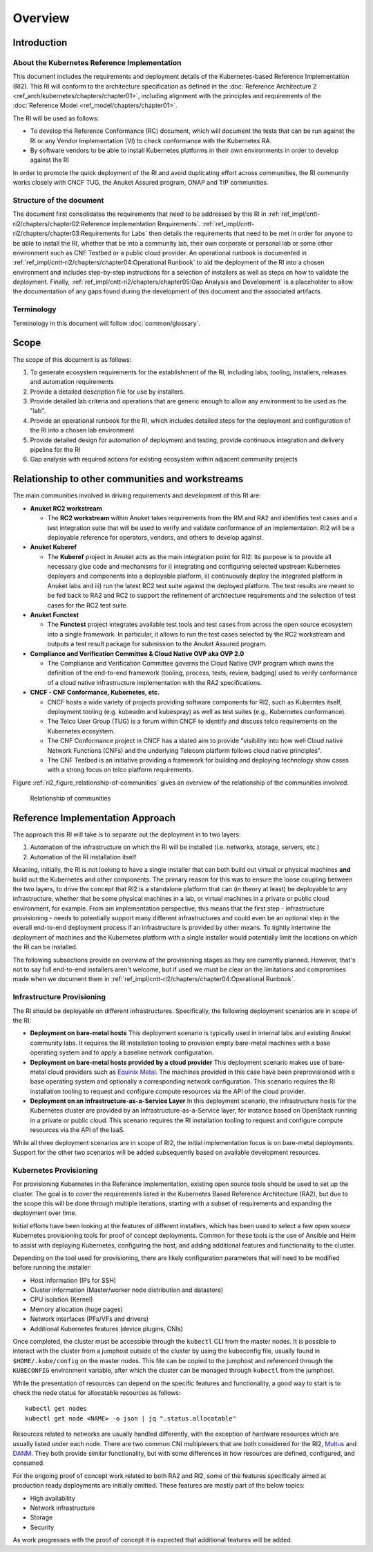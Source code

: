 Overview
========

Introduction
------------

About the Kubernetes Reference Implementation
~~~~~~~~~~~~~~~~~~~~~~~~~~~~~~~~~~~~~~~~~~~~~

This document includes the requirements and deployment details of the Kubernetes-based Reference Implementation (RI2). This RI will conform to the architecture specification as defined in the :doc:`Reference Architecture 2 <ref_arch/kubernetes/chapters/chapter01>`, including alignment with the principles and requirements of the :doc:`Reference Model <ref_model/chapters/chapter01>`.

The RI will be used as follows:

-  To develop the Reference Conformance (RC) document, which will document the tests that can be run against the RI or any Vendor Implementation (VI) to check conformance with the Kubernetes RA.
-  By software vendors to be able to install Kubernetes platforms in their own environments in order to develop against the RI

In order to promote the quick deployment of the RI and avoid duplicating effort across communities, the RI community works closely with CNCF TUG, the Anuket Assured program, ONAP and TIP communities.

Structure of the document
~~~~~~~~~~~~~~~~~~~~~~~~~

The document first consolidates the requirements that need to be addressed by this RI in :ref:`ref_impl/cntt-ri2/chapters/chapter02:Reference Implementation Requirements`. :ref:`ref_impl/cntt-ri2/chapters/chapter03:Requirements for Labs` then details the requirements that need to be met in order for anyone to be able to install the RI, whether that be into a community lab, their own corporate or personal lab or some other environment such as CNF Testbed or a public cloud provider. An operational runbook is documented in :ref:`ref_impl/cntt-ri2/chapters/chapter04:Operational Runbook` to aid the deployment of the RI into a chosen environment and includes step-by-step instructions for a selection of installers as well as steps on how to validate the deployment. Finally, :ref:`ref_impl/cntt-ri2/chapters/chapter05:Gap Analysis and Development` is a placeholder to allow the documentation of any gaps found during the development of this document and the associated artifacts.

Terminology
~~~~~~~~~~~

Terminology in this document will follow :doc:`common/glossary`.

Scope
-----

The scope of this document is as follows:

1. To generate ecosystem requirements for the establishment of the RI, including labs, tooling, installers, releases and automation requirements
2. Provide a detailed description file for use by installers.
3. Provide detailed lab criteria and operations that are generic enough to allow any environment to be used as the "lab".
4. Provide an operational runbook for the RI, which includes detailed steps for the deployment and configuration of the RI into a chosen lab environment
5. Provide detailed design for automation of deployment and testing, provide continuous integration and delivery pipeline for the RI
6. Gap analysis with required actions for existing ecosystem within adjacent community projects

Relationship to other communities and workstreams
-------------------------------------------------

The main communities involved in driving requirements and development of this RI are:

-  **Anuket RC2 workstream**

   -  The **RC2 workstream** within Anuket takes requirements from the RM and RA2 and identifies test cases and a test integration suite that will be used to verify and validate conformance of an implementation. RI2 will be a deployable reference for operators, vendors, and others to develop against.

-  **Anuket Kuberef**

   -  The **Kuberef** project in Anuket acts as the main integration point for RI2: Its purpose is to provide all necessary glue code and mechanisms for i) integrating and configuring selected upstream Kubernetes deployers and components into a deployable platform, ii) continuously deploy the integrated platform in Anuket labs and iii) run the latest RC2 test suite against the deployed platform. The test results are meant to be fed back to RA2 and RC2 to support the refinement of architecture requirements and the selection of test cases for the RC2 test suite.

-  **Anuket Functest**

   -  The **Functest** project integrates available test tools and test cases from across the open source ecosystem into a single framework. In particular, it allows to run the test cases selected by the RC2 workstream and outputs a test result package for submission to the Anuket Assured program.

-  **Compliance and Verification Committee & Cloud Native OVP aka OVP 2.0**

   -  The Compliance and Verification Committee governs the Cloud Native OVP program which owns the definition of the end-to-end framework (tooling, process, tests, review, badging) used to verify conformance of a cloud native infrastructure implementation with the RA2 specifications.

-  **CNCF - CNF Conformance, Kubernetes, etc.**

   -  CNCF hosts a wide variety of projects providing software components for RI2, such as Kuberntes itself, deployment tooling (e.g. kubeadm and kubespray) as well as test suites (e.g., Kubernetes conformance).
   -  The Telco User Group (TUG) is a forum within CNCF to identify and discuss telco requirements on the Kubernetes ecosystem.
   -  The CNF Conformance project in CNCF has a stated aim to provide "visibility into how well Cloud native Network Functions (CNFs) and the underlying Telecom platform follows cloud native principles".
   -  The CNF Testbed is an initiative providing a framework for building and deploying technology show cases with a strong focus on telco platform requirements.

Figure :ref:`ri2_figure_relationship-of-communities` gives an overview of the relationship of the communities involved.

.. _ri2_figure_relationship-of-communities:

.. figure:: ../figures/ri2-ch01-relationship_of_communities.png

   Relationship of communities


Reference Implementation Approach
---------------------------------

The approach this RI will take is to separate out the deployment in to two layers:

1. Automation of the infrastructure on which the RI will be installed (i.e. networks, storage, servers, etc.)
2. Automation of the RI installation itself

Meaning, initially, the RI is not looking to have a single installer that can both build out virtual or physical machines **and** build out the Kubernetes and other components. The primary reason for this was to ensure the loose coupling between the two layers, to drive the concept that RI2 is a standalone platform that can (in theory at least) be deployable to any infrastructure, whether that be some physical machines in a lab, or virtual machines in a private or public cloud environment, for example. From am implementation perspective, this means that the first step - infrastructure provisioning - needs to potentially support many different infrastructures and could even be an optional step in the overall end-to-end deployment process if an infrastructure is provided by other means. To tightly intertwine the deployment of machines and the Kubernetes platform with a single installer would potentially limit the locations on which the RI can be installed.

The following subsections provide an overview of the provisioning stages as they are currently planned. However, that's not to say full end-to-end installers aren't welcome, but if used we must be clear on the limitations and compromises made when we document them in :ref:`ref_impl/cntt-ri2/chapters/chapter04:Operational Runbook`.

Infrastructure Provisioning
~~~~~~~~~~~~~~~~~~~~~~~~~~~

The RI should be deployable on different infrastructures. Specifically, the following deployment scenarios are in scope of the RI:

-  **Deployment on bare-metal hosts**
   This deployment scenario is typically used in internal labs and existing Anuket community labs. It requires the RI installation tooling to provision empty bare-metal machines with a base operating system and to apply a baseline network configuration.

-  **Deployment on bare-metal hosts provided by a cloud provider**
   This deployment scenario makes use of bare-metal cloud providers such as `Equinix Metal <https://metal.equinix.com/>`__. The machines provided in this case have been preprovisioned with a base operating system and optionally a corresponding network configuration. This scenario requires the RI installation tooling to request and configure compute resources via the API of the cloud provider.

-  **Deployment on an Infrastructure-as-a-Service Layer**
   In this deployment scenario, the infrastructure hosts for the Kubernetes cluster are provided by an Infrastructure-as-a-Service layer, for instance based on OpenStack running in a private or public cloud. This scenario requires the RI installation tooling to request and configure compute resources via the API of the IaaS.

While all three deployment scenarios are in scope of RI2, the initial implementation focus is on bare-metal deployments. Support for the other two scenarios will be added subsequently based on available development resources.

Kubernetes Provisioning
~~~~~~~~~~~~~~~~~~~~~~~

For provisioning Kubernetes in the Reference Implementation, existing open source tools should be used to set up the cluster. The goal is to cover the requirements listed in the Kubernetes Based Reference Architecture (RA2), but due to the scope this will be done through multiple iterations, starting with a subset of requirements and expanding the deployment over time.

Initial efforts have been looking at the features of different installers, which has been used to select a few open source Kubernetes provisioning tools for proof of concept deployments. Common for these tools is the use of Ansible and Helm to assist with deploying Kubernetes, configuring the host, and adding additional features and functionality to the cluster.

Depending on the tool used for provisioning, there are likely configuration parameters that will need to be modified before running the installer:

-  Host information (IPs for SSH)
-  Cluster information (Master/worker node distribution and datastore)
-  CPU isolation (Kernel)
-  Memory allocation (huge pages)
-  Network interfaces (PFs/VFs and drivers)
-  Additional Kubernetes features (device plugins, CNIs)

Once completed, the cluster must be accessible through the ``kubectl`` CLI from the master nodes. It is possible to interact with the
cluster from a jumphost outside of the cluster by using the kubeconfig file, usually found in ``$HOME/.kube/config`` on the master nodes. This file can be copied to the jumphost and referenced through the ``KUBECONFIG`` environment variable, after which the cluster can be managed through ``kubectl`` from the jumphost.

While the presentation of resources can depend on the specific features and functionality, a good way to start is to check the node
status for allocatable resources as follows:

::

   kubectl get nodes
   kubectl get node <NAME> -o json | jq ".status.allocatable"

Resources related to networks are usually handled differently, with the exception of hardware resources which are usually listed under each node. There are two common CNI multiplexers that are both considered for the RI2, `Multus <https://github.com/intel/multus-cni>`__ and `DANM <https://github.com/nokia/danm>`__. They both provide similar functionality, but with some differences in how resources are defined, configured, and consumed.

For the ongoing proof of concept work related to both RA2 and RI2, some of the features specifically aimed at production ready deployments are initially omitted. These features are mostly part of the below topics:

-  High availability
-  Network infrastructure
-  Storage
-  Security

As work progresses with the proof of concept it is expected that additional features will be added.

